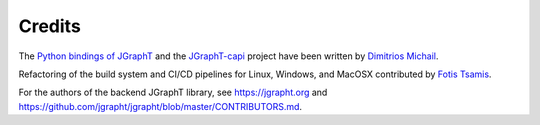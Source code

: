 .. _credits:

Credits
=======

The `Python bindings of JGraphT <https://github.com/d-michail/python-jgrapht>`_ and
the `JGraphT-capi <https://github.com/d-michail/jgrapht-capi>`_
project have been written by `Dimitrios Michail <https://github.com/d-michail>`_.

Refactoring of the build system and CI/CD pipelines for Linux, Windows,
and MacOSX contributed by `Fotis Tsamis <https://github.com/ftsamis>`_.

For the authors of the backend JGraphT library, see https://jgrapht.org and 
https://github.com/jgrapht/jgrapht/blob/master/CONTRIBUTORS.md.

